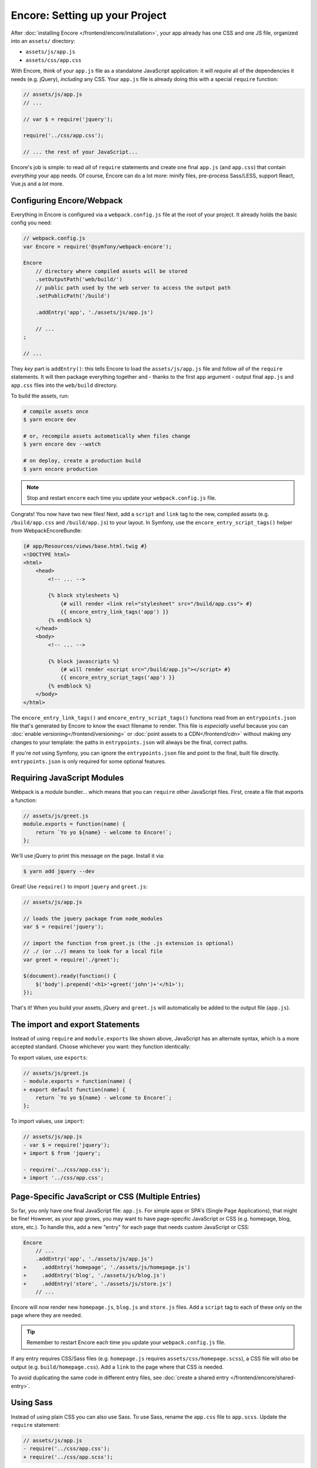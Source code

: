 Encore: Setting up your Project
===============================

After :doc:`installing Encore </frontend/encore/installation>`, your app already has one
CSS and one JS file, organized into an ``assets/`` directory:

* ``assets/js/app.js``
* ``assets/css/app.css``

With Encore, think of your ``app.js`` file as a standalone JavaScript
application: it will *require* all of the dependencies it needs (e.g. jQuery),
*including* any CSS. Your ``app.js`` file is already doing this with a special
``require`` function:

.. code-block:: javascript

    // assets/js/app.js
    // ...

    // var $ = require('jquery');

    require('../css/app.css');

    // ... the rest of your JavaScript...

Encore's job is simple: to read *all* of ``require`` statements and create one
final ``app.js`` (and ``app.css``) that contain *everything* your app needs. Of
course, Encore can do a lot more: minify files, pre-process Sass/LESS, support
React, Vue.js and a *lot* more.

Configuring Encore/Webpack
--------------------------

Everything in Encore is configured via a ``webpack.config.js`` file at the root
of your project. It already holds the basic config you need:

.. code-block:: javascript

    // webpack.config.js
    var Encore = require('@symfony/webpack-encore');

    Encore
        // directory where compiled assets will be stored
        .setOutputPath('web/build/')
        // public path used by the web server to access the output path
        .setPublicPath('/build')

        .addEntry('app', './assets/js/app.js')

        // ...
    ;

    // ...

They *key* part is ``addEntry()``: this tells Encore to load the ``assets/js/app.js``
file and follow *all* of the ``require`` statements. It will then package everything
together and - thanks to the first ``app`` argument - output final ``app.js`` and
``app.css`` files into the ``web/build`` directory.

.. _encore-build-assets:

To build the assets, run:

.. code-block:: terminal

    # compile assets once
    $ yarn encore dev

    # or, recompile assets automatically when files change
    $ yarn encore dev --watch

    # on deploy, create a production build
    $ yarn encore production

.. note::

    Stop and restart ``encore`` each time you update your ``webpack.config.js`` file.

Congrats! You now have two new files! Next, add a ``script`` and ``link`` tag
to the new, compiled assets (e.g. ``/build/app.css`` and ``/build/app.js``) to
your layout. In Symfony, use the ``encore_entry_script_tags()`` helper from
WebpackEncoreBundle:

.. code-block:: twig

    {# app/Resources/views/base.html.twig #}
    <!DOCTYPE html>
    <html>
        <head>
            <!-- ... -->

            {% block stylesheets %}
                {# will render <link rel="stylesheet" src="/build/app.css"> #}
                {{ encore_entry_link_tags('app') }}
            {% endblock %}
        </head>
        <body>
            <!-- ... -->

            {% block javascripts %}
                {# will render <script src="/build/app.js"></script> #}
                {{ encore_entry_script_tags('app') }}
            {% endblock %}
        </body>
    </html>

.. _encore-entrypointsjson-simple-description:

The ``encore_entry_link_tags()`` and ``encore_entry_script_tags()`` functions
read from an ``entrypoints.json`` file that's generated by Encore to know the exact
filename to render. This file is *especially* useful because you can
:doc:`enable versioning</frontend/versioning>` or
:doc:`point assets to a CDN</frontend/cdn>` without making *any* changes to your
template: the paths in ``entrypoints.json`` will always be the final, correct paths.

If you're *not* using Symfony, you can ignore the ``entrypoints.json`` file and
point to the final, built file directly. ``entrypoints.json`` is only required for
some optional features.

.. versionadded::

    The ``encore_entry_link_tags()`` comes from WebpackEncoreBundle and relies
    on a feature in Encore that was first introduced in version 0.20.0. Previously,
    the ``asset()`` function was used to point directly to the file.

Requiring JavaScript Modules
----------------------------

Webpack is a module bundler... which means that you can ``require`` other JavaScript
files. First, create a file that exports a function:

.. code-block:: javascript

    // assets/js/greet.js
    module.exports = function(name) {
        return `Yo yo ${name} - welcome to Encore!`;
    };

We'll use jQuery to print this message on the page. Install it via:

.. code-block:: terminal

    $ yarn add jquery --dev

Great! Use ``require()`` to import ``jquery`` and ``greet.js``:

.. code-block:: javascript

    // assets/js/app.js

    // loads the jquery package from node_modules
    var $ = require('jquery');

    // import the function from greet.js (the .js extension is optional)
    // ./ (or ../) means to look for a local file
    var greet = require('./greet');

    $(document).ready(function() {
        $('body').prepend('<h1>'+greet('john')+'</h1>');
    });

That's it! When you build your assets, jQuery and ``greet.js`` will automatically
be added to the output file (``app.js``).

The import and export Statements
--------------------------------

Instead of using ``require`` and ``module.exports`` like shown above, JavaScript
has an alternate syntax, which is a more accepted standard. Choose whichever you
want: they function identically:

To export values, use ``exports``:

.. code-block:: diff

    // assets/js/greet.js
    - module.exports = function(name) {
    + export default function(name) {
        return `Yo yo ${name} - welcome to Encore!`;
    };

To import values, use ``import``:

.. code-block:: diff

    // assets/js/app.js
    - var $ = require('jquery');
    + import $ from 'jquery';

    - require('../css/app.css');
    + import '../css/app.css';

.. _multiple-javascript-entries:

Page-Specific JavaScript or CSS (Multiple Entries)
--------------------------------------------------

So far, you only have one final JavaScript file: ``app.js``. For simple apps or
SPA's (Single Page Applications), that might be fine! However, as your app grows,
you may want to have page-specific JavaScript or CSS (e.g. homepage, blog, store,
etc.). To handle this, add a new "entry" for each page that needs custom JavaScript
or CSS:

.. code-block:: diff

    Encore
        // ...
        .addEntry('app', './assets/js/app.js')
    +     .addEntry('homepage', './assets/js/homepage.js')
    +     .addEntry('blog', './assets/js/blog.js')
    +     .addEntry('store', './assets/js/store.js')
        // ...

Encore will now render new ``homepage.js``, ``blog.js`` and ``store.js`` files.
Add a ``script`` tag to each of these only on the page where they are needed.

.. tip::

    Remember to restart Encore each time you update your ``webpack.config.js`` file.

If any entry requires CSS/Sass files (e.g. ``homepage.js`` requires
``assets/css/homepage.scss``), a CSS file will *also* be output (e.g. ``build/homepage.css``).
Add a ``link`` to the page where that CSS is needed.

To avoid duplicating the same code in different entry files, see
:doc:`create a shared entry </frontend/encore/shared-entry>`.

Using Sass
----------

Instead of using plain CSS you can also use Sass. To use Sass, rename
the ``app.css`` file to ``app.scss``. Update the ``require`` statement:

.. code-block:: diff

    // assets/js/app.js
    - require('../css/app.css');
    + require('../css/app.scss');

Then, tell Encore to enable the Sass pre-processor:

.. code-block:: diff

    // webpack.config.js
    Encore
        // ...

    +    .enableSassLoader()
    ;

Using ``enableSassLoader()`` requires to install additional packages, but Encore
will tell you *exactly* which ones when running it. Encore also supports
LESS and Stylus. See :doc:`/frontend/encore/css-preprocessors`.

Compiling Only a CSS File
-------------------------

To compile CSS together, you should generally follow the pattern above: use ``addEntry()``
to point to a JavaScript file, then require the CSS needed from inside of that.
However, *if* you want to only compile a CSS file, that's also possible via
``addStyleEntry()``:

.. code-block:: javascript

    // webpack/config.js
    Encore
        // ...

        .addStyleEntry('some_page', './assets/css/some_page.css')
    ;

This will output a new ``some_page.css``.

Keep Going!
-----------

Go back to the :ref:`List of Encore Articles <encore-toc>` to learn more and add new features.

